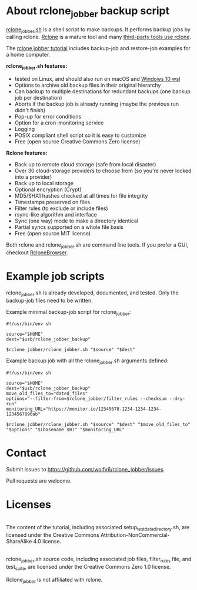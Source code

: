 * About rclone_jobber backup script
[[./rclone_jobber.sh][rclone_jobber.sh]] is a shell script to make backups.
It performs backup jobs by calling rclone.
[[https://rclone.org/][Rclone]] is a mature tool and many [[https://github.com/ncw/rclone/wiki/Third-Party-Integrations-with-rclone][third-party tools use rclone]].

The [[file:rclone_jobber_tutorial.org][rclone jobber tutorial]] includes backup-job and restore-job examples for a home computer.

*rclone_jobber.sh features:*
- tested on Linux, and should also run on macOS and [[https://docs.microsoft.com/en-us/windows/wsl/about][Windows 10 wsl]]
- Options to archive old backup files in their original hierarchy
- Can backup to multiple destinations for redundant backups (one backup job per destination)
- Aborts if the backup job is already running (maybe the previous run didn't finish)
- Pop-up for error conditions
- Option for a cron-monitoring service
- Logging
- POSIX compliant shell script so it is easy to customize
- Free (open source Creative Commons Zero license)

*Rclone features:*
- Back up to remote cloud storage (safe from local disaster)
- Over 30 cloud-storage providers to choose from (so you're never locked into a provider)
- Back up to local storage
- Optional encryption (Crypt)
- MD5/SHA1 hashes checked at all times for file integrity
- Timestamps preserved on files
- Filter rules (to exclude or include files)
- rsync-like algorithm and interface
- Sync (one way) mode to make a directory identical
- Partial syncs supported on a whole file basis
- Free (open source MIT license)

Both rclone and rclone_jobber.sh are command line tools.
If you prefer a GUI, checkout [[https://mmozeiko.github.io/RcloneBrowser/][RcloneBrowser]].

* Example job scripts
rclone_jobber.sh is already developed, documented, and tested.
Only the backup-job files need to be written.

Example minimal backup-job script for rclone_jobber:
: #!/usr/bin/env sh
: 
: source="$HOME"
: dest="$usb/rclone_jobber_backup"
: 
: $rclone_jobber/rclone_jobber.sh "$source" "$dest"

Example backup job with all the rclone_jobber.sh arguments defined:
: #!/usr/bin/env sh
: 
: source="$HOME"
: dest="$usb/rclone_jobber_backup"
: move_old_files_to="dated_files"
: options="--filter-from=$rclone_jobber/filter_rules --checksum --dry-run"
: monitoring_URL="https://monitor.io/12345678-1234-1234-1234-1234567890ab"
: 
: $rclone_jobber/rclone_jobber.sh "$source" "$dest" "$move_old_files_to" "$options" "$(basename $0)" "$monitoring_URL"

* Contact
Submit issues to https://github.com/wolfv6/rclone_jobber/issues.

Pull requests are welcome.

* Licenses
[[http://creativecommons.org/licenses/by-nc-sa/4.0/][https://i.creativecommons.org/l/by-nc-sa/4.0/88x31.png]]\\
The content of the tutorial, including associated setup_test_data_directory.sh, are licensed under the Creative Commons Attribution-NonCommercial-ShareAlike 4.0 license.

[[http://creativecommons.org/publicdomain/zero/1.0/][http://i.creativecommons.org/p/zero/1.0/88x31.png]]\\
rclone_jobber.sh source code, including associated job files, filter_rules file, and test_suite, are licensed under the Creative Commons Zero 1.0 license.

Rclone_jobber is not affiliated with rclone.
